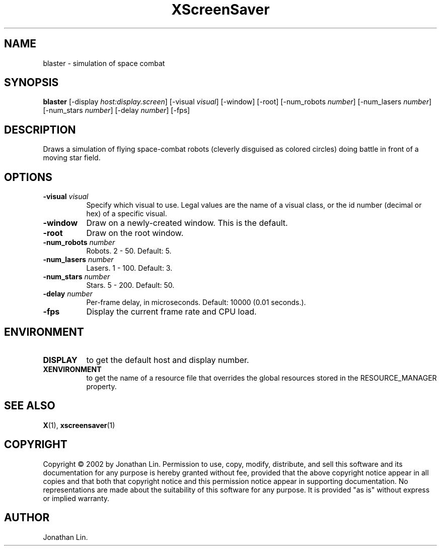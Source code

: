 .TH XScreenSaver 1 "" "X Version 11"
.SH NAME
blaster \- simulation of space combat
.SH SYNOPSIS
.B blaster
[\-display \fIhost:display.screen\fP]
[\-visual \fIvisual\fP]
[\-window]
[\-root]
[\-num_robots \fInumber\fP]
[\-num_lasers \fInumber\fP]
[\-num_stars \fInumber\fP]
[\-delay \fInumber\fP]
[\-fps]
.SH DESCRIPTION
Draws a simulation of flying space-combat robots (cleverly disguised as
colored circles) doing battle in front of a moving star field.
.SH OPTIONS
.TP 8
.B \-visual \fIvisual\fP
Specify which visual to use.  Legal values are the name of a visual class,
or the id number (decimal or hex) of a specific visual.
.TP 8
.B \-window
Draw on a newly-created window.  This is the default.
.TP 8
.B \-root
Draw on the root window.
.TP 8
.B \-num_robots \fInumber\fP
Robots.  2 - 50.  Default: 5.
.TP 8
.B \-num_lasers \fInumber\fP
Lasers.  1 - 100.  Default: 3.
.TP 8
.B \-num_stars \fInumber\fP
Stars.	5 - 200.  Default: 50.
.TP 8
.B \-delay \fInumber\fP
Per-frame delay, in microseconds.  Default: 10000 (0.01 seconds.).
.TP 8
.B \-fps
Display the current frame rate and CPU load.
.SH ENVIRONMENT
.PP
.TP 8
.B DISPLAY
to get the default host and display number.
.TP 8
.B XENVIRONMENT
to get the name of a resource file that overrides the global resources
stored in the RESOURCE_MANAGER property.
.SH SEE ALSO
.BR X (1),
.BR xscreensaver (1)
.SH COPYRIGHT
Copyright \(co 2002 by Jonathan Lin.  Permission to use, copy, modify, 
distribute, and sell this software and its documentation for any purpose is 
hereby granted without fee, provided that the above copyright notice appear 
in all copies and that both that copyright notice and this permission notice
appear in supporting documentation.  No representations are made about the 
suitability of this software for any purpose.  It is provided "as is" without
express or implied warranty.
.SH AUTHOR
Jonathan Lin.
